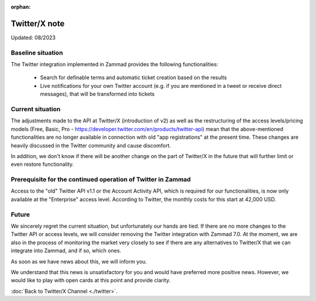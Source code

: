 :orphan:

Twitter/X note
==============
Updated: 08/2023

Baseline situation
******************

The Twitter integration implemented in Zammad provides the following
functionalities:

   * Search for definable terms and automatic ticket creation based on the 
     results
   * Live notifications for your own Twitter account (e.g. if you are mentioned
     in a tweet or receive direct messages), that will be transformed into tickets

Current situation
*****************

The adjustments made to the API at Twitter/X (introduction of v2) as well as the
restructuring of the access levels/pricing models (Free, Basic,
Pro - https://developer.twitter.com/en/products/twitter-api) mean that the
above-mentioned functionalities are no longer available in connection with old
"app registrations" at the present time. These changes are heavily discussed
in the Twitter community and cause discomfort.

In addition, we don't know if there will be another change on the part of
Twitter/X in the future that will further limit or even restore functionality.

Prerequisite for the continued operation of Twitter in Zammad
*************************************************************

Access to the "old" Twitter API v1.1 or the Account Activity API, which is
required for our functionalities, is now only available at the "Enterprise"
access level. According to Twitter, the monthly costs for this start at
42,000 USD.

Future
******

We sincerely regret the current situation, but unfortunately our hands are
tied. If there are no more changes to the Twitter API or access levels, we will
consider removing the Twitter integration with Zammad 7.0.
At the moment, we are also in the process of monitoring the market very closely
to see if there are any alternatives to Twitter/X that we can integrate into
Zammad, and if so, which ones.

As soon as we have news about this, we will inform you.

We understand that this news is unsatisfactory for you and would have preferred
more positive news. However, we would like to play with open cards at this
point and provide clarity.

:doc:`Back to Twitter/X Channel <./twitter>`.